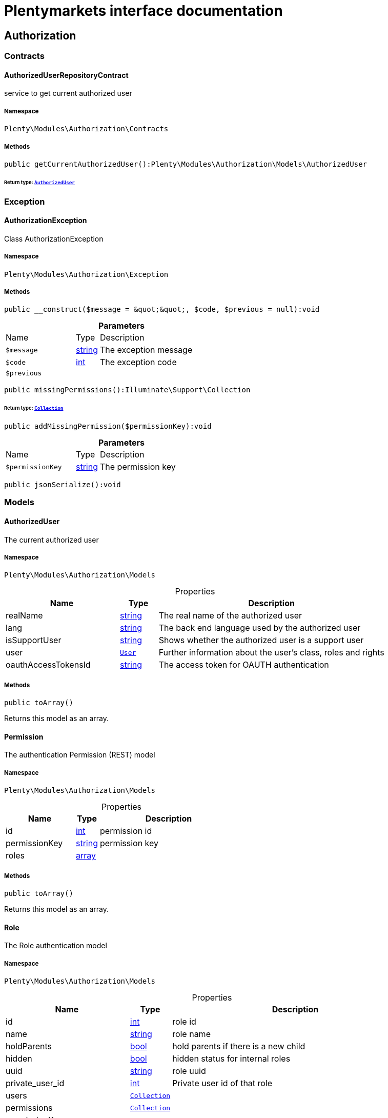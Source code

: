 :table-caption!:
:example-caption!:
:source-highlighter: prettify
:sectids!:
= Plentymarkets interface documentation


[[authorization_authorization]]
== Authorization

[[authorization_authorization_contracts]]
===  Contracts
[[authorization_contracts_authorizeduserrepositorycontract]]
==== AuthorizedUserRepositoryContract

service to get current authorized user



===== Namespace

`Plenty\Modules\Authorization\Contracts`






===== Methods

[source%nowrap, php]
[#getcurrentauthorizeduser]
----

public getCurrentAuthorizedUser():Plenty\Modules\Authorization\Models\AuthorizedUser

----




====== *Return type:*        xref:Authorization.adoc#authorization_models_authorizeduser[`AuthorizedUser`]




[[authorization_authorization_exception]]
===  Exception
[[authorization_exception_authorizationexception]]
==== AuthorizationException

Class AuthorizationException



===== Namespace

`Plenty\Modules\Authorization\Exception`






===== Methods

[source%nowrap, php]
[#__construct]
----

public __construct($message = &quot;&quot;, $code, $previous = null):void

----









.*Parameters*
[cols="3,1,6"]
|===
|Name |Type |Description
a|`$message`
|link:http://php.net/string[string^]
a|The exception message

a|`$code`
|link:http://php.net/int[int^]
a|The exception code

a|`$previous`
|
a|
|===


[source%nowrap, php]
[#missingpermissions]
----

public missingPermissions():Illuminate\Support\Collection

----




====== *Return type:*        xref:Miscellaneous.adoc#miscellaneous_support_collection[`Collection`]




[source%nowrap, php]
[#addmissingpermission]
----

public addMissingPermission($permissionKey):void

----









.*Parameters*
[cols="3,1,6"]
|===
|Name |Type |Description
a|`$permissionKey`
|link:http://php.net/string[string^]
a|The permission key
|===


[source%nowrap, php]
[#jsonserialize]
----

public jsonSerialize():void

----









[[authorization_authorization_models]]
===  Models
[[authorization_models_authorizeduser]]
==== AuthorizedUser

The current authorized user



===== Namespace

`Plenty\Modules\Authorization\Models`





.Properties
[cols="3,1,6"]
|===
|Name |Type |Description

|realName
    |link:http://php.net/string[string^]
    a|The real name of the authorized user
|lang
    |link:http://php.net/string[string^]
    a|The back end language used by the authorized user
|isSupportUser
    |link:http://php.net/string[string^]
    a|Shows whether the authorized user is a support user
|user
    |        xref:Authentication.adoc#authentication_models_user[`User`]
    a|Further information about the user's class, roles and rights
|oauthAccessTokensId
    |link:http://php.net/string[string^]
    a|The access token for OAUTH authentication
|===


===== Methods

[source%nowrap, php]
[#toarray]
----

public toArray()

----







Returns this model as an array.


[[authorization_models_permission]]
==== Permission

The authentication Permission (REST) model



===== Namespace

`Plenty\Modules\Authorization\Models`





.Properties
[cols="3,1,6"]
|===
|Name |Type |Description

|id
    |link:http://php.net/int[int^]
    a|permission id
|permissionKey
    |link:http://php.net/string[string^]
    a|permission key
|roles
    |link:http://php.net/array[array^]
    a|
|===


===== Methods

[source%nowrap, php]
[#toarray]
----

public toArray()

----







Returns this model as an array.


[[authorization_models_role]]
==== Role

The Role authentication model



===== Namespace

`Plenty\Modules\Authorization\Models`





.Properties
[cols="3,1,6"]
|===
|Name |Type |Description

|id
    |link:http://php.net/int[int^]
    a|role id
|name
    |link:http://php.net/string[string^]
    a|role name
|holdParents
    |link:http://php.net/bool[bool^]
    a|hold parents if there is a new child
|hidden
    |link:http://php.net/bool[bool^]
    a|hidden status for internal roles
|uuid
    |link:http://php.net/string[string^]
    a|role uuid
|private_user_id
    |link:http://php.net/int[int^]
    a|Private user id of that role
|users
    |        xref:Miscellaneous.adoc#miscellaneous_eloquent_collection[`Collection`]
    a|
|permissions
    |        xref:Miscellaneous.adoc#miscellaneous_eloquent_collection[`Collection`]
    a|
|permissionKeys
    |link:http://php.net/array[array^]
    a|
|accessControl
    |link:http://php.net/array[array^]
    a|
|resourceAccess
    |link:http://php.net/array[array^]
    a|
|visibilities
    |link:http://php.net/array[array^]
    a|
|===


===== Methods

[source%nowrap, php]
[#toarray]
----

public toArray()

----







Returns this model as an array.

[[authorization_authorization_services]]
===  Services
[[authorization_services_authhelper]]
==== AuthHelper

Service to process unguarded php code



===== Namespace

`Plenty\Modules\Authorization\Services`






===== Methods

[source%nowrap, php]
[#processunguarded]
----

public processUnguarded($callable):void

----









.*Parameters*
[cols="3,1,6"]
|===
|Name |Type |Description
a|`$callable`
|link:http://php.net/callable[callable^]
a|
|===


